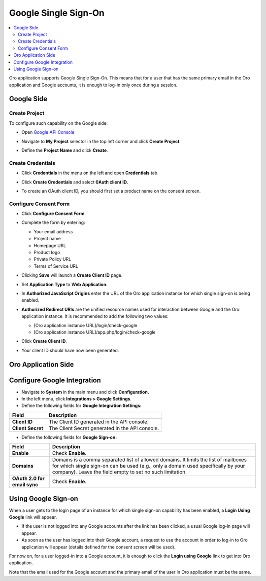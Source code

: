 .. _user-guide-google-single-sign-on:

Google Single Sign-On
=====================


.. contents:: :local:
    :depth: 4
    
Oro application supports Google Single Sign-On. This means that for
a user that has the same primary email in the Oro application and Google
accounts, it is enough to log-in only once during a session.

Google Side
-----------

Create Project
~~~~~~~~~~~~~~

To configure such capability on the Google side:

-  Open `Google API Console <https://console.developers.google.com/start>`__

-  Navigate to **My Project** selector in the top left corner and click
   **Create Project**.

   .. image:: /user_guide/system/img/google_integration/create_project.jpg

-  Define the **Project Name** and click **Create**.

   .. image:: /user_guide/system/img/google_integration/new_project.jpg

Create Credentials
~~~~~~~~~~~~~~~~~~

-  Click **Credentials** in the menu on the left and open
   **Credentials** tab.

   .. image:: /user_guide/system/img/google_integration/create_credentials.jpg

-  Click **Create Credentials** and select **0Auth client ID.**

   .. image:: /user_guide/system/img/google_integration/create_credentials_2.jpg

-  To create an OAuth client ID, you should first set a product name on
   the consent screen.

Configure Consent Form
~~~~~~~~~~~~~~~~~~~~~~

-  Click **Configure Consent Form**.

   .. image:: /user_guide/system/img/google_integration/consent_form.jpg

- Complete the form by entering:

  -  Your email address

  -  Project name

  -  Homepage URL

  -  Product logo

  -  Private Policy URL

  -  Terms of Service URL

  .. image:: /user_guide/system/img/google_integration/complete_form.jpg

-  Clicking **Save** will launch a **Create Client ID** page.

-  Set **Application Type** to **Web Application**.

-  In **Authorized JavaScript Origins** enter the URL of the Oro application
   instance for which single sign-on is being enabled.

-  **Authorized Redirect URIs** are the unified resource names used for
   interaction between Google and the Oro application instance. It is recommended
   to add the following two values:

   -  [Oro application instance URL]/login/check-google

   -  [Oro application instance URL]/app.php/login/check-google

-  Click **Create Client ID**.

   .. image:: /user_guide/system/img/google_integration/create_id.jpg

-  Your client ID should have now been generated.

   .. image:: /user_guide/system/img/google_integration/id_secret.jpg

   .. image:: /user_guide/system/img/google_integration/id_secret_2.jpg


Oro Application Side
--------------------

Configure Google Integration
----------------------------

-  Navigate to **System** in the main menu and click **Configuration.**

-  In the left menu, click **Integrations > Google Settings**.

-  Define the following fields for **Google Integration Settings**:

+---------------------+---------------------------------------------------+
| **Field**           | **Description**                                   |
+=====================+===================================================+
| **Client ID**       | The Client ID generated in the API console.       |
+---------------------+---------------------------------------------------+
| **Client Secret**   | The Client Secret generated in the API console.   |
+---------------------+---------------------------------------------------+

-  Define the following fields for **Google Sign-on:**

+------------------------------+--------------------------------------------------------------------------------------------------------------------------------------------------------------------------------------------------------------------------------------+
| **Field**                    | Description                                                                                                                                                                                                                          |
+==============================+======================================================================================================================================================================================================================================+
| **Enable**                   | Check **Enable.**                                                                                                                                                                                                                    |
+------------------------------+--------------------------------------------------------------------------------------------------------------------------------------------------------------------------------------------------------------------------------------+
| **Domains**                  | Domains is a comma separated list of allowed domains. It limits the list of mailboxes for which single sign-on can be used (e.g., only a domain used specifically by your company). Leave the field empty to set no such limitation. |
+------------------------------+--------------------------------------------------------------------------------------------------------------------------------------------------------------------------------------------------------------------------------------+
| **OAuth 2.0 for email sync** | Check **Enable.**                                                                                                                                                                                                                    |
+------------------------------+--------------------------------------------------------------------------------------------------------------------------------------------------------------------------------------------------------------------------------------+

.. image:: /user_guide/system/img/google_integration/oro_google_integration.jpg

Using Google Sign-on
--------------------

When a user gets to the login page of an instance for which single
sign-on capability has been enabled, a **Login Using Google** link will
appear.

.. image:: /user_guide/system/img/google_integration/login_using_google.jpg

-  If the user is not logged into any Google accounts after the link
   has been clicked, a usual Google log-in page will appear.

-  As soon as the user has logged into their Google account, a request
   to use the account in order to log-in to Oro application will appear (details
   defined for the consent screen will be used).

.. image:: /user_guide/system/img/google_integration/google_connection.jpg

For now on, for a user logged-in into a Google account, it is enough to
click the **Login using Google** link to get into Oro application.

Note that the email used for the Google account and the primary email of
the user in Oro application must be the same.
